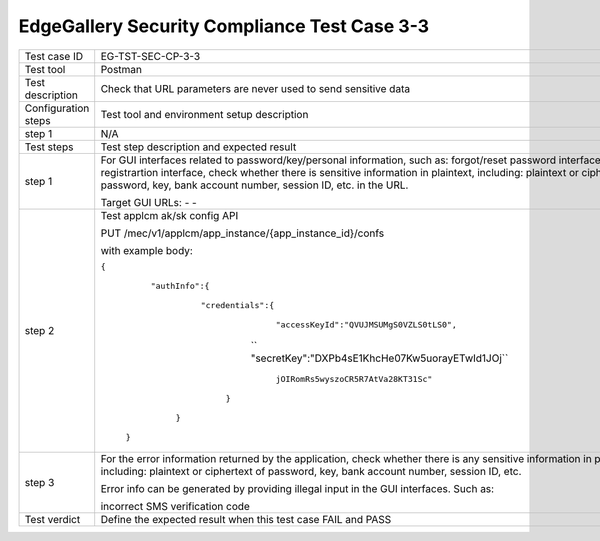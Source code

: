 *********************************************
EdgeGallery Security Compliance Test Case 3-3
*********************************************

+--------------+--------------------------------------------------------------+
|Test case ID  | EG-TST-SEC-CP-3-3                                            |
|              |                                                              |
+--------------+--------------------------------------------------------------+
|Test tool     | Postman                                                      |
|              |                                                              |
|              |                                                              |
+--------------+--------------------------------------------------------------+
|Test          | Check that URL parameters are never used to send sensitive   |
|description   | data                                                         |
|              |                                                              |
+--------------+--------------------------------------------------------------+
|Configuration | Test tool and environment setup description                  |
|steps         |                                                              |
+--------------+--------------------------------------------------------------+
|step 1        | N/A                                                          |
|              |                                                              |
|              |                                                              |
+--------------+--------------------------------------------------------------+
|Test          | Test step description and expected result                    |
|steps         |                                                              |
+--------------+--------------------------------------------------------------+
|step 1        | For GUI interfaces related to password/key/personal          |
|              | information, such as: forgot/reset password interface, user  |
|              | registrartion interface, check whether there is sensitive    |
|              | information in plaintext, including: plaintext or ciphertext |
|              | of password, key, bank account number, session ID, etc. in   |
|              | the URL.                                                     |
|              |                                                              |
|              | Target GUI URLs:                                             |
|              | -                                                            |
|              | -                                                            |
|              |                                                              |
+--------------+--------------------------------------------------------------+
|step 2        | Test applcm ak/sk config API                                 |
|              |                                                              |
|              | PUT /mec/v1/applcm/app_instance/{app_instance_id}/confs      |
|              |                                                              |
|              | with example body:                                           |
|              |                                                              |
|              | ``{``                                                        |
|              |                                                              |
|              |    ``"authInfo":{``                                          |
|              |                                                              |
|              |        ``"credentials":{``                                   |
|              |                                                              |
|              |            ``"accessKeyId":"QVUJMSUMgS0VZLS0tLS0",``         |
|              |                                                              |
|              |           `` "secretKey":"DXPb4sE1KhcHe07Kw5uorayETwId1JOj`` |
|              |                                                              |
|              |                         ``jOIRomRs5wyszoCR5R7AtVa28KT31Sc"`` |
|              |                                                              |
|              |         ``}``                                                |
|              |                                                              |
|              |     ``}``                                                    |
|              |                                                              |
|              |  ``}``                                                       |
|              |                                                              |
+--------------+--------------------------------------------------------------+
|step 3        | For the error information returned by the application, check |
|              | whether there is any sensitive information in plaintext,     |
|              | including: plaintext or ciphertext of password, key, bank    |
|              | account number, session ID, etc.                             |
|              |                                                              |
|              | Error info can be generated by providing illegal input in    |
|              | the GUI interfaces. Such as:                                 |
|              |                                                              |
|              | incorrect SMS verification code                              |
|              |                                                              |
+--------------+--------------------------------------------------------------+
|Test verdict  | Define the expected result when this test case FAIL and PASS |
|              |                                                              |
|              |                                                              |
+--------------+--------------------------------------------------------------+